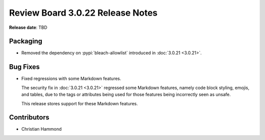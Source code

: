 .. default-intersphinx:: djblets1.0 rb3.0


=================================
Review Board 3.0.22 Release Notes
=================================

**Release date**: TBD


Packaging
=========

* Removed the dependency on :pypi:`bleach-allowlist` introduced in
  :doc:`3.0.21 <3.0.21>`.


Bug Fixes
=========

* Fixed regressions with some Markdown features.

  The security fix in :doc:`3.0.21 <3.0.21>` regressed some Markdown features,
  namely code block styling, emojis, and tables, due to the tags or attributes
  being used for those features being incorrectly seen as unsafe.

  This release stores support for these Markdown features.


Contributors
============

* Christian Hammond
